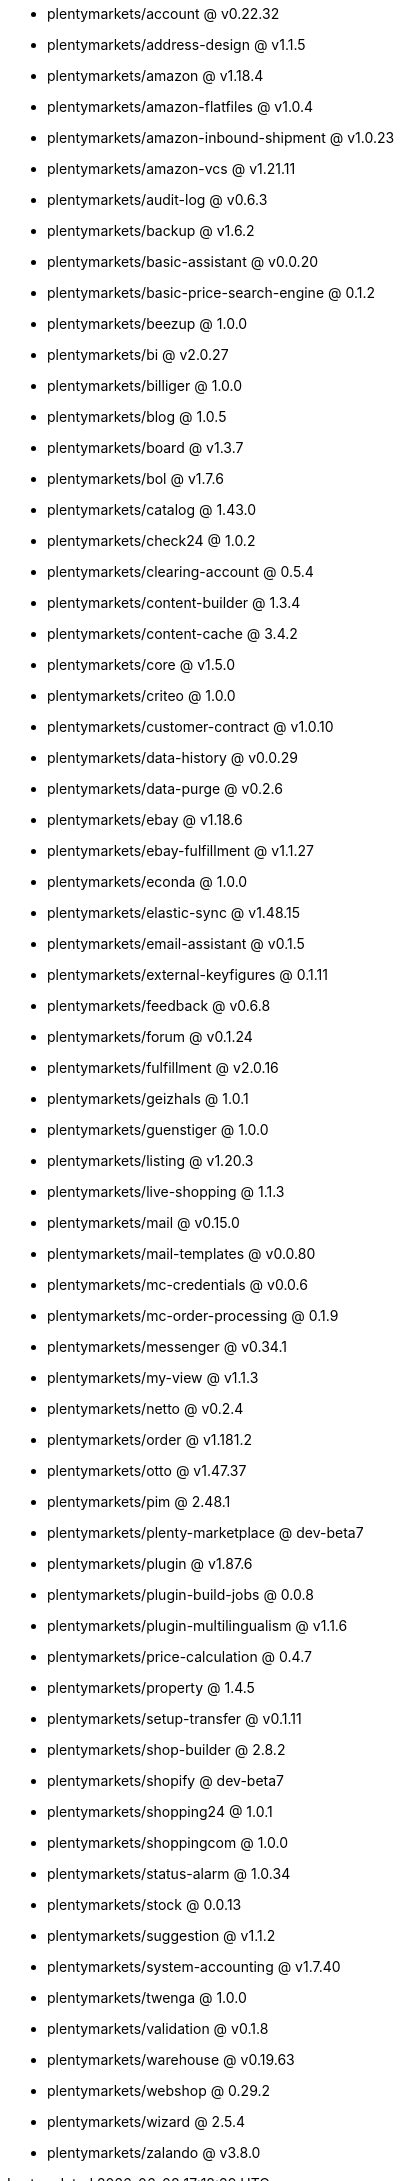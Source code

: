 * plentymarkets/account @ v0.22.32
* plentymarkets/address-design @ v1.1.5
* plentymarkets/amazon @ v1.18.4
* plentymarkets/amazon-flatfiles @ v1.0.4
* plentymarkets/amazon-inbound-shipment @ v1.0.23
* plentymarkets/amazon-vcs @ v1.21.11
* plentymarkets/audit-log @ v0.6.3
* plentymarkets/backup @ v1.6.2
* plentymarkets/basic-assistant @ v0.0.20
* plentymarkets/basic-price-search-engine @ 0.1.2
* plentymarkets/beezup @ 1.0.0
* plentymarkets/bi @ v2.0.27
* plentymarkets/billiger @ 1.0.0
* plentymarkets/blog @ 1.0.5
* plentymarkets/board @ v1.3.7
* plentymarkets/bol @ v1.7.6
* plentymarkets/catalog @ 1.43.0
* plentymarkets/check24 @ 1.0.2
* plentymarkets/clearing-account @ 0.5.4
* plentymarkets/content-builder @ 1.3.4
* plentymarkets/content-cache @ 3.4.2
* plentymarkets/core @ v1.5.0
* plentymarkets/criteo @ 1.0.0
* plentymarkets/customer-contract @ v1.0.10
* plentymarkets/data-history @ v0.0.29
* plentymarkets/data-purge @ v0.2.6
* plentymarkets/ebay @ v1.18.6
* plentymarkets/ebay-fulfillment @ v1.1.27
* plentymarkets/econda @ 1.0.0
* plentymarkets/elastic-sync @ v1.48.15
* plentymarkets/email-assistant @ v0.1.5
* plentymarkets/external-keyfigures @ 0.1.11
* plentymarkets/feedback @ v0.6.8
* plentymarkets/forum @ v0.1.24
* plentymarkets/fulfillment @ v2.0.16
* plentymarkets/geizhals @ 1.0.1
* plentymarkets/guenstiger @ 1.0.0
* plentymarkets/listing @ v1.20.3
* plentymarkets/live-shopping @ 1.1.3
* plentymarkets/mail @ v0.15.0
* plentymarkets/mail-templates @ v0.0.80
* plentymarkets/mc-credentials @ v0.0.6
* plentymarkets/mc-order-processing @ 0.1.9
* plentymarkets/messenger @ v0.34.1
* plentymarkets/my-view @ v1.1.3
* plentymarkets/netto @ v0.2.4
* plentymarkets/order @ v1.181.2
* plentymarkets/otto @ v1.47.37
* plentymarkets/pim @ 2.48.1
* plentymarkets/plenty-marketplace @ dev-beta7
* plentymarkets/plugin @ v1.87.6
* plentymarkets/plugin-build-jobs @ 0.0.8
* plentymarkets/plugin-multilingualism @ v1.1.6
* plentymarkets/price-calculation @ 0.4.7
* plentymarkets/property @ 1.4.5
* plentymarkets/setup-transfer @ v0.1.11
* plentymarkets/shop-builder @ 2.8.2
* plentymarkets/shopify @ dev-beta7
* plentymarkets/shopping24 @ 1.0.1
* plentymarkets/shoppingcom @ 1.0.0
* plentymarkets/status-alarm @ 1.0.34
* plentymarkets/stock @ 0.0.13
* plentymarkets/suggestion @ v1.1.2
* plentymarkets/system-accounting @ v1.7.40
* plentymarkets/twenga @ 1.0.0
* plentymarkets/validation @ v0.1.8
* plentymarkets/warehouse @ v0.19.63
* plentymarkets/webshop @ 0.29.2
* plentymarkets/wizard @ 2.5.4
* plentymarkets/zalando @ v3.8.0
